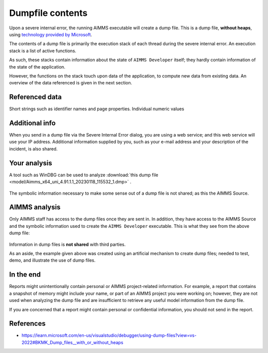 Dumpfile contents
=================================

Upon a severe internal error, the running AIMMS executable will create a dump file.
This is a dump file, **without heaps**, using `technology provided by Microsoft <https://learn.microsoft.com/en-us/visualstudio/debugger/using-dump-files?view=vs-2022>`_.

The contents of a dump file is primarily the execution stack of each thread during the severe internal error. 
An execution stack is a list of active functions.

As such, these stacks contain information about the state of ``AIMMS Developer`` itself; 
they hardly contain information of the state of the application.

However, the functions on the stack touch upon data of the application, 
to compute new data from existing data. 
An overview of the data referenced is given in the next section.

Referenced data
------------------
Short strings such as identifier names and page properties.
Individual numeric values

Additional info
------------------
When you send in a dump file via the Severe Internal Error dialog, you are using a web service; and this web service will use your IP address. Additional information supplied by you, such as your e-mail address and your description of the incident, is also shared.

Your analysis
--------------

A tool such as WinDBG can be used to analyze  :download:`this dump file <model/Aimms_x64_uni_4.91.1.1_20230118_115532_1.dmp>` .

.. figure:: images/windbg-artificial-severe-internal-error.png
    :align: center

The symbolic information necessary to make some sense out of a dump file is not shared; as this the AIMMS Source.

AIMMS analysis
-----------------
Only AIMMS staff has access to the dump files once they are sent in. 
In addition, they have access to the AIMMS Source and the symbolic information used to create the ``AIMMS Developer`` executable.
This is what they see from the above dump file:

.. figure:: images/visual-studio-analysis-artificial-dump-file.png
    :align: center

Information in dump files is **not shared** with third parties.

As an aside, the example given above was created using an artificial mechanism to create dump files; 
needed to test, demo, and illustrate the use of dump files.

In the end
------------
Reports might unintentionally contain personal or AIMMS project-related information. 
For example, a report that contains a snapshot of memory might include your name, or part of an AIMMS project you were working on; 
however, they are not used when analyzing the dump file and are insufficient to retrieve any useful model information from the dump file. 

If you are concerned that a report might contain personal or confidential information, you should not send in the report.

References
---------------

* https://learn.microsoft.com/en-us/visualstudio/debugger/using-dump-files?view=vs-2022#BKMK_Dump_files__with_or_without_heaps

